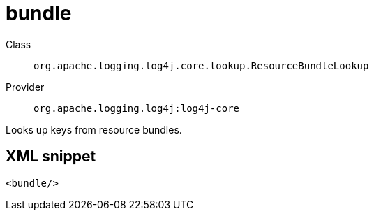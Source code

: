 ////
Licensed to the Apache Software Foundation (ASF) under one or more
contributor license agreements. See the NOTICE file distributed with
this work for additional information regarding copyright ownership.
The ASF licenses this file to You under the Apache License, Version 2.0
(the "License"); you may not use this file except in compliance with
the License. You may obtain a copy of the License at

    https://www.apache.org/licenses/LICENSE-2.0

Unless required by applicable law or agreed to in writing, software
distributed under the License is distributed on an "AS IS" BASIS,
WITHOUT WARRANTIES OR CONDITIONS OF ANY KIND, either express or implied.
See the License for the specific language governing permissions and
limitations under the License.
////

[#org_apache_logging_log4j_core_lookup_ResourceBundleLookup]
= bundle

Class:: `org.apache.logging.log4j.core.lookup.ResourceBundleLookup`
Provider:: `org.apache.logging.log4j:log4j-core`


Looks up keys from resource bundles.

[#org_apache_logging_log4j_core_lookup_ResourceBundleLookup-XML-snippet]
== XML snippet
[source, xml]
----
<bundle/>
----
